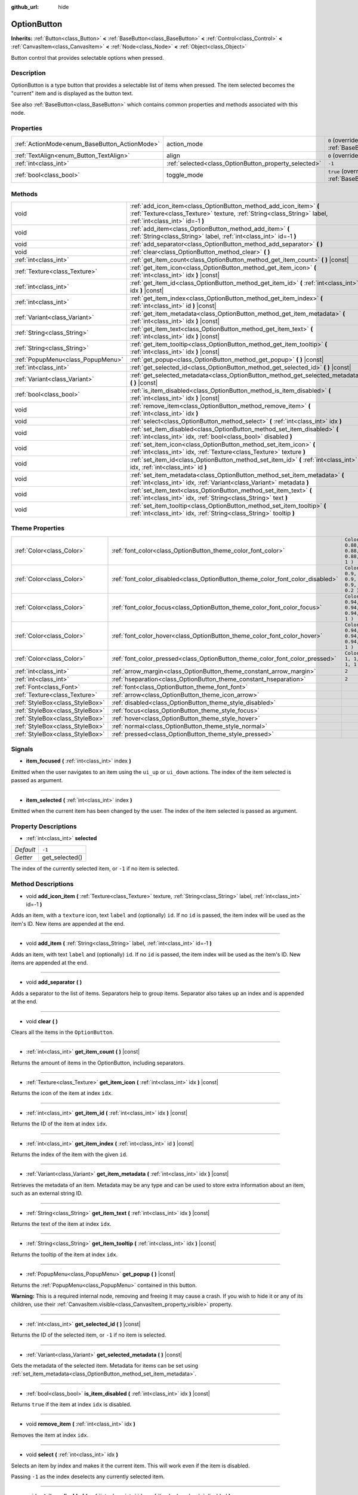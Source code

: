 :github_url: hide

.. DO NOT EDIT THIS FILE!!!
.. Generated automatically from Godot engine sources.
.. Generator: https://github.com/godotengine/godot/tree/3.5/doc/tools/make_rst.py.
.. XML source: https://github.com/godotengine/godot/tree/3.5/doc/classes/OptionButton.xml.

.. _class_OptionButton:

OptionButton
============

**Inherits:** :ref:`Button<class_Button>` **<** :ref:`BaseButton<class_BaseButton>` **<** :ref:`Control<class_Control>` **<** :ref:`CanvasItem<class_CanvasItem>` **<** :ref:`Node<class_Node>` **<** :ref:`Object<class_Object>`

Button control that provides selectable options when pressed.

Description
-----------

OptionButton is a type button that provides a selectable list of items when pressed. The item selected becomes the "current" item and is displayed as the button text.

See also :ref:`BaseButton<class_BaseButton>` which contains common properties and methods associated with this node.

Properties
----------

+-----------------------------------------------+-------------------------------------------------------+-------------------------------------------------------------------------------+
| :ref:`ActionMode<enum_BaseButton_ActionMode>` | action_mode                                           | ``0`` (overrides :ref:`BaseButton<class_BaseButton_property_action_mode>`)    |
+-----------------------------------------------+-------------------------------------------------------+-------------------------------------------------------------------------------+
| :ref:`TextAlign<enum_Button_TextAlign>`       | align                                                 | ``0`` (overrides :ref:`Button<class_Button_property_align>`)                  |
+-----------------------------------------------+-------------------------------------------------------+-------------------------------------------------------------------------------+
| :ref:`int<class_int>`                         | :ref:`selected<class_OptionButton_property_selected>` | ``-1``                                                                        |
+-----------------------------------------------+-------------------------------------------------------+-------------------------------------------------------------------------------+
| :ref:`bool<class_bool>`                       | toggle_mode                                           | ``true`` (overrides :ref:`BaseButton<class_BaseButton_property_toggle_mode>`) |
+-----------------------------------------------+-------------------------------------------------------+-------------------------------------------------------------------------------+

Methods
-------

+-----------------------------------+---------------------------------------------------------------------------------------------------------------------------------------------------------------------------------+
| void                              | :ref:`add_icon_item<class_OptionButton_method_add_icon_item>` **(** :ref:`Texture<class_Texture>` texture, :ref:`String<class_String>` label, :ref:`int<class_int>` id=-1 **)** |
+-----------------------------------+---------------------------------------------------------------------------------------------------------------------------------------------------------------------------------+
| void                              | :ref:`add_item<class_OptionButton_method_add_item>` **(** :ref:`String<class_String>` label, :ref:`int<class_int>` id=-1 **)**                                                  |
+-----------------------------------+---------------------------------------------------------------------------------------------------------------------------------------------------------------------------------+
| void                              | :ref:`add_separator<class_OptionButton_method_add_separator>` **(** **)**                                                                                                       |
+-----------------------------------+---------------------------------------------------------------------------------------------------------------------------------------------------------------------------------+
| void                              | :ref:`clear<class_OptionButton_method_clear>` **(** **)**                                                                                                                       |
+-----------------------------------+---------------------------------------------------------------------------------------------------------------------------------------------------------------------------------+
| :ref:`int<class_int>`             | :ref:`get_item_count<class_OptionButton_method_get_item_count>` **(** **)** |const|                                                                                             |
+-----------------------------------+---------------------------------------------------------------------------------------------------------------------------------------------------------------------------------+
| :ref:`Texture<class_Texture>`     | :ref:`get_item_icon<class_OptionButton_method_get_item_icon>` **(** :ref:`int<class_int>` idx **)** |const|                                                                     |
+-----------------------------------+---------------------------------------------------------------------------------------------------------------------------------------------------------------------------------+
| :ref:`int<class_int>`             | :ref:`get_item_id<class_OptionButton_method_get_item_id>` **(** :ref:`int<class_int>` idx **)** |const|                                                                         |
+-----------------------------------+---------------------------------------------------------------------------------------------------------------------------------------------------------------------------------+
| :ref:`int<class_int>`             | :ref:`get_item_index<class_OptionButton_method_get_item_index>` **(** :ref:`int<class_int>` id **)** |const|                                                                    |
+-----------------------------------+---------------------------------------------------------------------------------------------------------------------------------------------------------------------------------+
| :ref:`Variant<class_Variant>`     | :ref:`get_item_metadata<class_OptionButton_method_get_item_metadata>` **(** :ref:`int<class_int>` idx **)** |const|                                                             |
+-----------------------------------+---------------------------------------------------------------------------------------------------------------------------------------------------------------------------------+
| :ref:`String<class_String>`       | :ref:`get_item_text<class_OptionButton_method_get_item_text>` **(** :ref:`int<class_int>` idx **)** |const|                                                                     |
+-----------------------------------+---------------------------------------------------------------------------------------------------------------------------------------------------------------------------------+
| :ref:`String<class_String>`       | :ref:`get_item_tooltip<class_OptionButton_method_get_item_tooltip>` **(** :ref:`int<class_int>` idx **)** |const|                                                               |
+-----------------------------------+---------------------------------------------------------------------------------------------------------------------------------------------------------------------------------+
| :ref:`PopupMenu<class_PopupMenu>` | :ref:`get_popup<class_OptionButton_method_get_popup>` **(** **)** |const|                                                                                                       |
+-----------------------------------+---------------------------------------------------------------------------------------------------------------------------------------------------------------------------------+
| :ref:`int<class_int>`             | :ref:`get_selected_id<class_OptionButton_method_get_selected_id>` **(** **)** |const|                                                                                           |
+-----------------------------------+---------------------------------------------------------------------------------------------------------------------------------------------------------------------------------+
| :ref:`Variant<class_Variant>`     | :ref:`get_selected_metadata<class_OptionButton_method_get_selected_metadata>` **(** **)** |const|                                                                               |
+-----------------------------------+---------------------------------------------------------------------------------------------------------------------------------------------------------------------------------+
| :ref:`bool<class_bool>`           | :ref:`is_item_disabled<class_OptionButton_method_is_item_disabled>` **(** :ref:`int<class_int>` idx **)** |const|                                                               |
+-----------------------------------+---------------------------------------------------------------------------------------------------------------------------------------------------------------------------------+
| void                              | :ref:`remove_item<class_OptionButton_method_remove_item>` **(** :ref:`int<class_int>` idx **)**                                                                                 |
+-----------------------------------+---------------------------------------------------------------------------------------------------------------------------------------------------------------------------------+
| void                              | :ref:`select<class_OptionButton_method_select>` **(** :ref:`int<class_int>` idx **)**                                                                                           |
+-----------------------------------+---------------------------------------------------------------------------------------------------------------------------------------------------------------------------------+
| void                              | :ref:`set_item_disabled<class_OptionButton_method_set_item_disabled>` **(** :ref:`int<class_int>` idx, :ref:`bool<class_bool>` disabled **)**                                   |
+-----------------------------------+---------------------------------------------------------------------------------------------------------------------------------------------------------------------------------+
| void                              | :ref:`set_item_icon<class_OptionButton_method_set_item_icon>` **(** :ref:`int<class_int>` idx, :ref:`Texture<class_Texture>` texture **)**                                      |
+-----------------------------------+---------------------------------------------------------------------------------------------------------------------------------------------------------------------------------+
| void                              | :ref:`set_item_id<class_OptionButton_method_set_item_id>` **(** :ref:`int<class_int>` idx, :ref:`int<class_int>` id **)**                                                       |
+-----------------------------------+---------------------------------------------------------------------------------------------------------------------------------------------------------------------------------+
| void                              | :ref:`set_item_metadata<class_OptionButton_method_set_item_metadata>` **(** :ref:`int<class_int>` idx, :ref:`Variant<class_Variant>` metadata **)**                             |
+-----------------------------------+---------------------------------------------------------------------------------------------------------------------------------------------------------------------------------+
| void                              | :ref:`set_item_text<class_OptionButton_method_set_item_text>` **(** :ref:`int<class_int>` idx, :ref:`String<class_String>` text **)**                                           |
+-----------------------------------+---------------------------------------------------------------------------------------------------------------------------------------------------------------------------------+
| void                              | :ref:`set_item_tooltip<class_OptionButton_method_set_item_tooltip>` **(** :ref:`int<class_int>` idx, :ref:`String<class_String>` tooltip **)**                                  |
+-----------------------------------+---------------------------------------------------------------------------------------------------------------------------------------------------------------------------------+

Theme Properties
----------------

+---------------------------------+--------------------------------------------------------------------------------+----------------------------------+
| :ref:`Color<class_Color>`       | :ref:`font_color<class_OptionButton_theme_color_font_color>`                   | ``Color( 0.88, 0.88, 0.88, 1 )`` |
+---------------------------------+--------------------------------------------------------------------------------+----------------------------------+
| :ref:`Color<class_Color>`       | :ref:`font_color_disabled<class_OptionButton_theme_color_font_color_disabled>` | ``Color( 0.9, 0.9, 0.9, 0.2 )``  |
+---------------------------------+--------------------------------------------------------------------------------+----------------------------------+
| :ref:`Color<class_Color>`       | :ref:`font_color_focus<class_OptionButton_theme_color_font_color_focus>`       | ``Color( 0.94, 0.94, 0.94, 1 )`` |
+---------------------------------+--------------------------------------------------------------------------------+----------------------------------+
| :ref:`Color<class_Color>`       | :ref:`font_color_hover<class_OptionButton_theme_color_font_color_hover>`       | ``Color( 0.94, 0.94, 0.94, 1 )`` |
+---------------------------------+--------------------------------------------------------------------------------+----------------------------------+
| :ref:`Color<class_Color>`       | :ref:`font_color_pressed<class_OptionButton_theme_color_font_color_pressed>`   | ``Color( 1, 1, 1, 1 )``          |
+---------------------------------+--------------------------------------------------------------------------------+----------------------------------+
| :ref:`int<class_int>`           | :ref:`arrow_margin<class_OptionButton_theme_constant_arrow_margin>`            | ``2``                            |
+---------------------------------+--------------------------------------------------------------------------------+----------------------------------+
| :ref:`int<class_int>`           | :ref:`hseparation<class_OptionButton_theme_constant_hseparation>`              | ``2``                            |
+---------------------------------+--------------------------------------------------------------------------------+----------------------------------+
| :ref:`Font<class_Font>`         | :ref:`font<class_OptionButton_theme_font_font>`                                |                                  |
+---------------------------------+--------------------------------------------------------------------------------+----------------------------------+
| :ref:`Texture<class_Texture>`   | :ref:`arrow<class_OptionButton_theme_icon_arrow>`                              |                                  |
+---------------------------------+--------------------------------------------------------------------------------+----------------------------------+
| :ref:`StyleBox<class_StyleBox>` | :ref:`disabled<class_OptionButton_theme_style_disabled>`                       |                                  |
+---------------------------------+--------------------------------------------------------------------------------+----------------------------------+
| :ref:`StyleBox<class_StyleBox>` | :ref:`focus<class_OptionButton_theme_style_focus>`                             |                                  |
+---------------------------------+--------------------------------------------------------------------------------+----------------------------------+
| :ref:`StyleBox<class_StyleBox>` | :ref:`hover<class_OptionButton_theme_style_hover>`                             |                                  |
+---------------------------------+--------------------------------------------------------------------------------+----------------------------------+
| :ref:`StyleBox<class_StyleBox>` | :ref:`normal<class_OptionButton_theme_style_normal>`                           |                                  |
+---------------------------------+--------------------------------------------------------------------------------+----------------------------------+
| :ref:`StyleBox<class_StyleBox>` | :ref:`pressed<class_OptionButton_theme_style_pressed>`                         |                                  |
+---------------------------------+--------------------------------------------------------------------------------+----------------------------------+

Signals
-------

.. _class_OptionButton_signal_item_focused:

- **item_focused** **(** :ref:`int<class_int>` index **)**

Emitted when the user navigates to an item using the ``ui_up`` or ``ui_down`` actions. The index of the item selected is passed as argument.

----

.. _class_OptionButton_signal_item_selected:

- **item_selected** **(** :ref:`int<class_int>` index **)**

Emitted when the current item has been changed by the user. The index of the item selected is passed as argument.

Property Descriptions
---------------------

.. _class_OptionButton_property_selected:

- :ref:`int<class_int>` **selected**

+-----------+----------------+
| *Default* | ``-1``         |
+-----------+----------------+
| *Getter*  | get_selected() |
+-----------+----------------+

The index of the currently selected item, or ``-1`` if no item is selected.

Method Descriptions
-------------------

.. _class_OptionButton_method_add_icon_item:

- void **add_icon_item** **(** :ref:`Texture<class_Texture>` texture, :ref:`String<class_String>` label, :ref:`int<class_int>` id=-1 **)**

Adds an item, with a ``texture`` icon, text ``label`` and (optionally) ``id``. If no ``id`` is passed, the item index will be used as the item's ID. New items are appended at the end.

----

.. _class_OptionButton_method_add_item:

- void **add_item** **(** :ref:`String<class_String>` label, :ref:`int<class_int>` id=-1 **)**

Adds an item, with text ``label`` and (optionally) ``id``. If no ``id`` is passed, the item index will be used as the item's ID. New items are appended at the end.

----

.. _class_OptionButton_method_add_separator:

- void **add_separator** **(** **)**

Adds a separator to the list of items. Separators help to group items. Separator also takes up an index and is appended at the end.

----

.. _class_OptionButton_method_clear:

- void **clear** **(** **)**

Clears all the items in the ``OptionButton``.

----

.. _class_OptionButton_method_get_item_count:

- :ref:`int<class_int>` **get_item_count** **(** **)** |const|

Returns the amount of items in the OptionButton, including separators.

----

.. _class_OptionButton_method_get_item_icon:

- :ref:`Texture<class_Texture>` **get_item_icon** **(** :ref:`int<class_int>` idx **)** |const|

Returns the icon of the item at index ``idx``.

----

.. _class_OptionButton_method_get_item_id:

- :ref:`int<class_int>` **get_item_id** **(** :ref:`int<class_int>` idx **)** |const|

Returns the ID of the item at index ``idx``.

----

.. _class_OptionButton_method_get_item_index:

- :ref:`int<class_int>` **get_item_index** **(** :ref:`int<class_int>` id **)** |const|

Returns the index of the item with the given ``id``.

----

.. _class_OptionButton_method_get_item_metadata:

- :ref:`Variant<class_Variant>` **get_item_metadata** **(** :ref:`int<class_int>` idx **)** |const|

Retrieves the metadata of an item. Metadata may be any type and can be used to store extra information about an item, such as an external string ID.

----

.. _class_OptionButton_method_get_item_text:

- :ref:`String<class_String>` **get_item_text** **(** :ref:`int<class_int>` idx **)** |const|

Returns the text of the item at index ``idx``.

----

.. _class_OptionButton_method_get_item_tooltip:

- :ref:`String<class_String>` **get_item_tooltip** **(** :ref:`int<class_int>` idx **)** |const|

Returns the tooltip of the item at index ``idx``.

----

.. _class_OptionButton_method_get_popup:

- :ref:`PopupMenu<class_PopupMenu>` **get_popup** **(** **)** |const|

Returns the :ref:`PopupMenu<class_PopupMenu>` contained in this button.

\ **Warning:** This is a required internal node, removing and freeing it may cause a crash. If you wish to hide it or any of its children, use their :ref:`CanvasItem.visible<class_CanvasItem_property_visible>` property.

----

.. _class_OptionButton_method_get_selected_id:

- :ref:`int<class_int>` **get_selected_id** **(** **)** |const|

Returns the ID of the selected item, or ``-1`` if no item is selected.

----

.. _class_OptionButton_method_get_selected_metadata:

- :ref:`Variant<class_Variant>` **get_selected_metadata** **(** **)** |const|

Gets the metadata of the selected item. Metadata for items can be set using :ref:`set_item_metadata<class_OptionButton_method_set_item_metadata>`.

----

.. _class_OptionButton_method_is_item_disabled:

- :ref:`bool<class_bool>` **is_item_disabled** **(** :ref:`int<class_int>` idx **)** |const|

Returns ``true`` if the item at index ``idx`` is disabled.

----

.. _class_OptionButton_method_remove_item:

- void **remove_item** **(** :ref:`int<class_int>` idx **)**

Removes the item at index ``idx``.

----

.. _class_OptionButton_method_select:

- void **select** **(** :ref:`int<class_int>` idx **)**

Selects an item by index and makes it the current item. This will work even if the item is disabled.

Passing ``-1`` as the index deselects any currently selected item.

----

.. _class_OptionButton_method_set_item_disabled:

- void **set_item_disabled** **(** :ref:`int<class_int>` idx, :ref:`bool<class_bool>` disabled **)**

Sets whether the item at index ``idx`` is disabled.

Disabled items are drawn differently in the dropdown and are not selectable by the user. If the current selected item is set as disabled, it will remain selected.

----

.. _class_OptionButton_method_set_item_icon:

- void **set_item_icon** **(** :ref:`int<class_int>` idx, :ref:`Texture<class_Texture>` texture **)**

Sets the icon of the item at index ``idx``.

----

.. _class_OptionButton_method_set_item_id:

- void **set_item_id** **(** :ref:`int<class_int>` idx, :ref:`int<class_int>` id **)**

Sets the ID of the item at index ``idx``.

----

.. _class_OptionButton_method_set_item_metadata:

- void **set_item_metadata** **(** :ref:`int<class_int>` idx, :ref:`Variant<class_Variant>` metadata **)**

Sets the metadata of an item. Metadata may be of any type and can be used to store extra information about an item, such as an external string ID.

----

.. _class_OptionButton_method_set_item_text:

- void **set_item_text** **(** :ref:`int<class_int>` idx, :ref:`String<class_String>` text **)**

Sets the text of the item at index ``idx``.

----

.. _class_OptionButton_method_set_item_tooltip:

- void **set_item_tooltip** **(** :ref:`int<class_int>` idx, :ref:`String<class_String>` tooltip **)**

Sets the tooltip of the item at index ``idx``.

Theme Property Descriptions
---------------------------

.. _class_OptionButton_theme_color_font_color:

- :ref:`Color<class_Color>` **font_color**

+-----------+----------------------------------+
| *Default* | ``Color( 0.88, 0.88, 0.88, 1 )`` |
+-----------+----------------------------------+

Default text :ref:`Color<class_Color>` of the ``OptionButton``.

----

.. _class_OptionButton_theme_color_font_color_disabled:

- :ref:`Color<class_Color>` **font_color_disabled**

+-----------+---------------------------------+
| *Default* | ``Color( 0.9, 0.9, 0.9, 0.2 )`` |
+-----------+---------------------------------+

Text :ref:`Color<class_Color>` used when the ``OptionButton`` is disabled.

----

.. _class_OptionButton_theme_color_font_color_focus:

- :ref:`Color<class_Color>` **font_color_focus**

+-----------+----------------------------------+
| *Default* | ``Color( 0.94, 0.94, 0.94, 1 )`` |
+-----------+----------------------------------+

Text :ref:`Color<class_Color>` used when the ``OptionButton`` is focused. Only replaces the normal text color of the button. Disabled, hovered, and pressed states take precedence over this color.

----

.. _class_OptionButton_theme_color_font_color_hover:

- :ref:`Color<class_Color>` **font_color_hover**

+-----------+----------------------------------+
| *Default* | ``Color( 0.94, 0.94, 0.94, 1 )`` |
+-----------+----------------------------------+

Text :ref:`Color<class_Color>` used when the ``OptionButton`` is being hovered.

----

.. _class_OptionButton_theme_color_font_color_pressed:

- :ref:`Color<class_Color>` **font_color_pressed**

+-----------+-------------------------+
| *Default* | ``Color( 1, 1, 1, 1 )`` |
+-----------+-------------------------+

Text :ref:`Color<class_Color>` used when the ``OptionButton`` is being pressed.

----

.. _class_OptionButton_theme_constant_arrow_margin:

- :ref:`int<class_int>` **arrow_margin**

+-----------+-------+
| *Default* | ``2`` |
+-----------+-------+

The horizontal space between the arrow icon and the right edge of the button.

----

.. _class_OptionButton_theme_constant_hseparation:

- :ref:`int<class_int>` **hseparation**

+-----------+-------+
| *Default* | ``2`` |
+-----------+-------+

The horizontal space between ``OptionButton``'s icon and text.

----

.. _class_OptionButton_theme_font_font:

- :ref:`Font<class_Font>` **font**

:ref:`Font<class_Font>` of the ``OptionButton``'s text.

----

.. _class_OptionButton_theme_icon_arrow:

- :ref:`Texture<class_Texture>` **arrow**

The arrow icon to be drawn on the right end of the button.

----

.. _class_OptionButton_theme_style_disabled:

- :ref:`StyleBox<class_StyleBox>` **disabled**

:ref:`StyleBox<class_StyleBox>` used when the ``OptionButton`` is disabled.

----

.. _class_OptionButton_theme_style_focus:

- :ref:`StyleBox<class_StyleBox>` **focus**

:ref:`StyleBox<class_StyleBox>` used when the ``OptionButton`` is focused. It is displayed over the current :ref:`StyleBox<class_StyleBox>`, so using :ref:`StyleBoxEmpty<class_StyleBoxEmpty>` will just disable the focus visual effect.

----

.. _class_OptionButton_theme_style_hover:

- :ref:`StyleBox<class_StyleBox>` **hover**

:ref:`StyleBox<class_StyleBox>` used when the ``OptionButton`` is being hovered.

----

.. _class_OptionButton_theme_style_normal:

- :ref:`StyleBox<class_StyleBox>` **normal**

Default :ref:`StyleBox<class_StyleBox>` for the ``OptionButton``.

----

.. _class_OptionButton_theme_style_pressed:

- :ref:`StyleBox<class_StyleBox>` **pressed**

:ref:`StyleBox<class_StyleBox>` used when the ``OptionButton`` is being pressed.

.. |virtual| replace:: :abbr:`virtual (This method should typically be overridden by the user to have any effect.)`
.. |const| replace:: :abbr:`const (This method has no side effects. It doesn't modify any of the instance's member variables.)`
.. |vararg| replace:: :abbr:`vararg (This method accepts any number of arguments after the ones described here.)`
